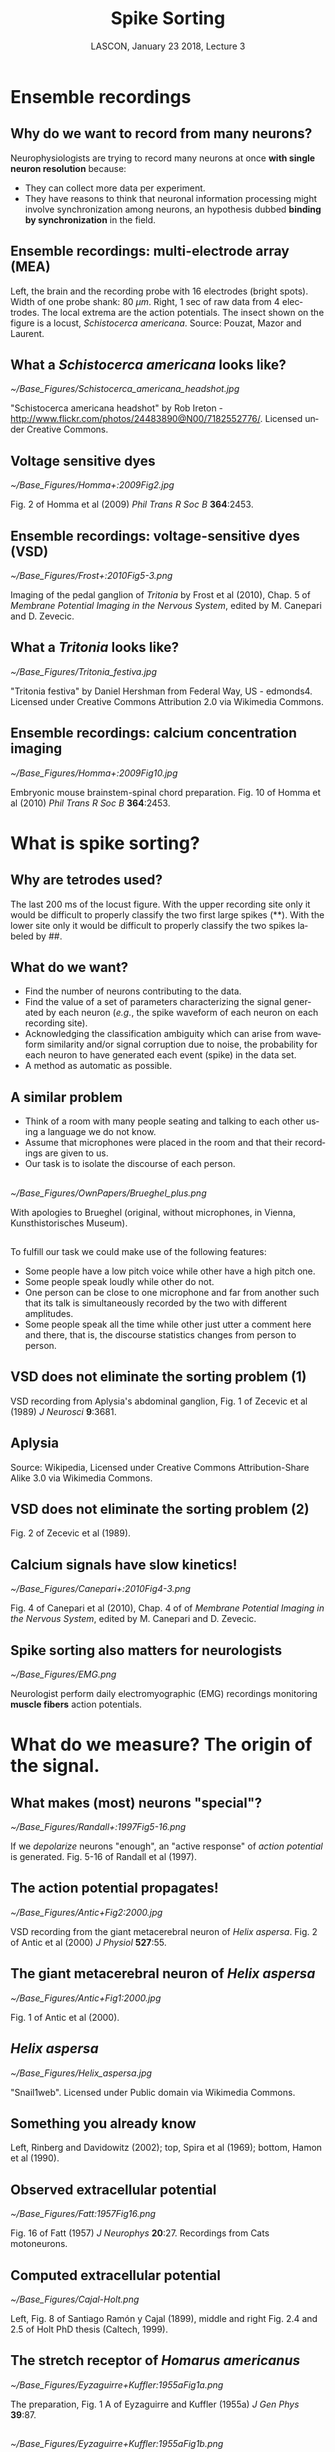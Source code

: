 # -*- ispell-local-dictionary: "american" -*-
#+TITLE: Spike Sorting
#+AUTHOR: @@latex:{\large Christophe Pouzat} \\ \vspace{0.2cm}MAP5, Paris-Descartes University and CNRS\\ \vspace{0.2cm} \texttt{christophe.pouzat@parisdescartes.fr}@@
#+DATE: LASCON, January 23 2018, Lecture 3
#+OPTIONS: H:2 tags:nil
#+EXCLUDE_TAGS: noexport
#+LANGUAGE: en
#+SELECT_TAGS: export
#+LATEX_CLASS: beamer
#+LATEX_CLASS_OPTIONS: [presentation]
#+BEAMER_HEADER: \setbeamercovered{invisible}
#+BEAMER_HEADER: \AtBeginSection[]{\begin{frame}<beamer>\frametitle{Where are we ?}\tableofcontents[currentsection]\end{frame}}
#+BEAMER_HEADER: \beamertemplatenavigationsymbolsempty
#+STARTUP: beamer
#+COLUMNS: %45ITEM %10BEAMER_ENV(Env) %10BEAMER_ACT(Act) %4BEAMER_COL(Col) %8BEAMER_OPT(Opt)
#+STARTUP: indent
#+PROPERTY: header-args :eval no-export


* Ensemble recordings
** Why do we want to record from many neurons?
Neurophysiologists are trying to record many neurons at once *with single neuron resolution* because:
+ They can collect more data per experiment.
+ They have reasons to think that neuronal information processing might involve synchronization among neurons, an hypothesis dubbed *binding by synchronization* in the field.

** Ensemble recordings: multi-electrode array (MEA)
#+BEGIN_CENTER
#+ATTR_LaTeX: :width 0.75\textwidth
[[./imgs/BrainProbeData.png]]
#+END_CENTER
Left, the brain and the recording probe with 16 electrodes (bright spots). Width of one probe shank: 80 $\mu m$. Right, 1 sec of raw data from 4 electrodes. The local extrema are  the action potentials. The insect shown on the figure is a locust, /Schistocerca americana/. Source: Pouzat, Mazor and Laurent.

** What a /Schistocerca americana/ looks like?
#+BEGIN_CENTER
#+ATTR_LaTeX: :width 0.4\textwidth
[[~/Base_Figures/Schistocerca_americana_headshot.jpg]]
#+END_CENTER
"Schistocerca americana headshot" by Rob Ireton - http://www.flickr.com/photos/24483890@N00/7182552776/. Licensed under Creative Commons.

** Voltage sensitive dyes
#+BEGIN_CENTER
#+ATTR_LaTeX: :width 0.7\textwidth
[[~/Base_Figures/Homma+:2009Fig2.jpg]]
#+END_CENTER
Fig. 2 of Homma et al (2009) /Phil Trans R Soc B/ \textbf{364}:2453.

** Ensemble recordings: voltage-sensitive dyes (VSD)
#+BEGIN_CENTER
#+ATTR_LaTeX: :width 1.0\textwidth
[[~/Base_Figures/Frost+:2010Fig5-3.png]]
#+END_CENTER
Imaging of the pedal ganglion of /Tritonia/ by Frost et al (2010), Chap. 5 of /Membrane Potential Imaging in the Nervous System/, edited by M. Canepari and D. Zevecic.

** What a /Tritonia/ looks like?
#+BEGIN_CENTER
#+ATTR_LaTeX: :width 0.9\textwidth
[[~/Base_Figures/Tritonia_festiva.jpg]]
#+END_CENTER
"Tritonia festiva" by Daniel Hershman from Federal Way, US - edmonds4. Licensed under Creative Commons Attribution 2.0 via Wikimedia Commons.

** Ensemble recordings: calcium concentration imaging
#+BEGIN_CENTER
#+ATTR_LaTeX: :width 0.5\textwidth
[[~/Base_Figures/Homma+:2009Fig10.jpg]]
#+END_CENTER
Embryonic mouse brainstem-spinal chord preparation. Fig. 10 of Homma et al (2010) /Phil Trans R Soc B/ \textbf{364}:2453.  

* What is spike sorting?
** Why are tetrodes used?

#+ATTR_LaTeX: :width 0.75\textwidth
[[./imgs/BrainProbeDataZoom.png]]

The last 200 ms of the locust figure. With the upper recording site only it would be difficult to properly classify the two first large
spikes (**). With the lower site only it would be difficult to properly classify the two spikes labeled by ##.

** What do we want?

+ Find the number of neurons contributing to the data.
+ Find the value of a set of parameters characterizing the signal generated by each neuron (/e.g./, the spike waveform of each neuron on each recording site).
+ Acknowledging the classification ambiguity which can arise from waveform similarity and/or signal corruption due to noise, the probability for each neuron to have generated each event (spike) in the data set.
+ A method as automatic as possible.

** A similar problem 
+ Think of a room with many people seating and talking to each other using a language we do not know.
+ Assume that microphones were placed in the room and that their recordings are given to us.
+ Our task is to isolate the discourse of each person.

** 
#+BEGIN_CENTER
#+ATTR_LaTeX: :width 0.8\textwidth
[[~/Base_Figures/OwnPapers/Brueghel_plus.png]]
#+END_CENTER
With apologies to Brueghel (original, without microphones, in Vienna, Kunsthistorisches Museum).

** 
To fulfill our task we could make use of the following features:
- Some people have a low pitch voice while other have a high
  pitch one.
- Some people speak loudly while other do not.
- One person can be close to one microphone and far from another
  such that its talk is simultaneously recorded by the two with
  different amplitudes. 
- Some people speak all the time while other just utter a
  comment here and there, that is, the discourse statistics changes
  from person to person.

** VSD does not eliminate the sorting problem (1)
#+BEGIN_CENTER
#+ATTR_LaTeX: :width 0.75\textwidth
[[file:~/Base_Figures/Zecevic+1989Fig1.png]]
#+END_CENTER

VSD recording from Aplysia's abdominal ganglion, Fig. 1 of Zecevic et al (1989) /J Neurosci/ \textbf{9}:3681.

** Aplysia
#+BEGIN_CENTER
#+ATTR_LaTeX: :width 0.75\textwidth
[[file:~/Base_Figures/Aplysia_californica.jpg]]
#+END_CENTER

Source: Wikipedia, Licensed under Creative Commons Attribution-Share Alike 3.0 via Wikimedia Commons.

** VSD does not eliminate the sorting problem (2)
#+BEGIN_CENTER
#+ATTR_LaTeX: :width 0.7\textwidth
[[file:~/Base_Figures/Zecevic+1989Fig2.png]]
#+END_CENTER

Fig. 2 of Zecevic et al (1989).

** Calcium signals have slow kinetics!
#+BEGIN_CENTER
#+ATTR_LaTeX: :width 0.75\textwidth
[[~/Base_Figures/Canepari+:2010Fig4-3.png]]
#+END_CENTER

Fig. 4 of Canepari et al (2010), Chap. 4 of of /Membrane Potential Imaging in the Nervous System/, edited by M. Canepari and D. Zevecic.

** Spike sorting also matters for neurologists
#+BEGIN_CENTER
#+ATTR_LaTeX: :width 0.75\textwidth
[[~/Base_Figures/EMG.png]]
#+END_CENTER
Neurologist perform daily electromyographic (EMG) recordings monitoring *muscle fibers* action potentials.

* What do we measure? The origin of the signal.

** What makes (most) neurons "special"?
#+BEGIN_CENTER
#+ATTR_LaTeX: :width 0.6\textwidth
[[~/Base_Figures/Randall+:1997Fig5-16.png]]
#+END_CENTER

If we /depolarize/ neurons "enough", an "active response" of /action potential/ is generated. Fig. 5-16 of Randall et al (1997).

** The action potential propagates!
#+BEGIN_CENTER
#+ATTR_LaTeX: :width 0.8\textwidth
[[~/Base_Figures/Antic+Fig2:2000.jpg]]
#+END_CENTER

VSD recording from the giant metacerebral neuron of /Helix aspersa/. Fig. 2 of Antic et al (2000) /J Physiol/ \textbf{527}:55. 

** The giant metacerebral neuron of /Helix aspersa/
#+BEGIN_CENTER
#+ATTR_LaTeX: :width 0.7\textwidth
[[~/Base_Figures/Antic+Fig1:2000.jpg]]
#+END_CENTER
Fig. 1 of Antic et al (2000).

** /Helix aspersa/
#+BEGIN_CENTER
#+ATTR_LaTeX: :width 0.7\textwidth
[[~/Base_Figures/Helix_aspersa.jpg]]
#+END_CENTER
"Snail1web". Licensed under Public domain via Wikimedia Commons.

** Something you already know
#+BEGIN_CENTER
[[file:imgs/RoachFig.png]]
#+END_CENTER
Left, Rinberg and Davidowitz (2002); top, Spira et al (1969); bottom, Hamon et al (1990).

** Observed extracellular potential
#+BEGIN_CENTER
#+ATTR_LaTeX: :width 0.7\textwidth
[[~/Base_Figures/Fatt:1957Fig16.png]]
#+END_CENTER

Fig. 16 of Fatt (1957) /J Neurophys/ \textbf{20}:27. Recordings from Cats motoneurons.

** Computed extracellular potential
#+BEGIN_SRC sh :eval no-export :exports none
cd /home/xtof/Base_Figures
montage CajalFig8.png Holt1999Fig2-4.png Holt1999Fig2-5.png -geometry +4+4+4 Cajal-Holt.png
#+END_SRC

#+BEGIN_CENTER
#+ATTR_LaTeX: :width 1.0\textwidth
[[~/Base_Figures/Cajal-Holt.png]]
#+END_CENTER
Left, Fig. 8 of Santiago Ramón y Cajal (1899), middle and right Fig. 2.4 and 2.5 of Holt PhD thesis (Caltech, 1999).

** The stretch receptor of /Homarus americanus/
#+BEGIN_CENTER
#+ATTR_LaTeX: :width 0.7\textwidth
[[~/Base_Figures/Eyzaguirre+Kuffler:1955aFig1a.png]]
#+END_CENTER
The preparation, Fig. 1 A of Eyzaguirre and Kuffler (1955a) /J Gen Phys/ \textbf{39}:87. 

** 
#+BEGIN_CENTER
#+ATTR_LaTeX: :width 0.7\textwidth
[[~/Base_Figures/Eyzaguirre+Kuffler:1955aFig1b.png]]
#+END_CENTER

Fig. 1 B of Eyzaguirre and Kuffler (1955a).

** /Homarus americanus/
#+BEGIN_CENTER
#+ATTR_LaTeX: :width 0.7\textwidth
[[~/Base_Figures/Yellow-lobster.jpg]]
#+END_CENTER

"Yellow-lobster". Licensed under Creative Commons Attribution-Share Alike 3.0 via Wikimedia Commons.

** Mismatch between somatic and axonal AP?
#+BEGIN_CENTER
#+ATTR_LaTeX: :width 1.0\textwidth
[[~/Base_Figures/EK1955bF13.png]]
#+END_CENTER

Fig. 13 of Eyzaguirre and Kuffler (1955b) /J Gen Phys/ \textbf{39}:121.

** This is not an invertebrate peculiarity
#+BEGIN_CENTER
#+ATTR_LaTeX: :width 0.5\textwidth
[[~/Base_Figures/Sakmann+Stuart:2009Fig5.png]]
#+END_CENTER

Fig. 7 of Sakmann and Stuart (2009) in /Single-Channel Recording/, edited by B Sakmann and E Neher, Springer

** 
#+BEGIN_CENTER
#+ATTR_LaTeX: :width 0.6\textwidth
[[~/Base_Figures/Williams+Stuart:1999Fig5.jpg]]
#+END_CENTER

Fig. 5 of Williams and Stuart (1999) /J Physiol/ \textbf{521}:467.

** No more than a HH model is required
#+BEGIN_CENTER
#+ATTR_LaTeX: :width 0.7\textwidth
[[~/Base_Figures/Cooley+Dodge1966Fig5.png]]
#+END_CENTER

Fig. 5 of Cooley and Dodge (1966) /Biophys J/ \textbf{6}:583.

** 
#+BEGIN_CENTER
#+ATTR_LATEX: :width 0.85\textwidth
[[file:imgs/TraubEtAl_cas1b_enC_out_plot-1.png]]
#+END_CENTER

CA3 pyramidal cell simulation. After Traub et al (1994). Current injected in the soma. Voltage response in the soma and dendrite (blue), axon initial segment (red), axon (black).

** My conclusion
- Extracellular recordings from regions with neurons having different "sizes", like the neo-cortex, result in a biased sampling of the neuronal populations.
- Since what goes on in the soma is not necessarily what goes on in the axon and since the extracellular potential is dominated by what goes on in the former, we might get wrong output estimations from extracellular recordings. 

** What happens when the diameter increases?
#+BEGIN_CENTER
#+ATTR_LaTeX: :width 0.7\textwidth
[[~/Base_Figures/Goldstein+Rall:1974Fig10.png]]
#+END_CENTER

Numerical model, Fig. 10 of Goldstein and Rall (1974) /Biophys J/ \textbf{14}:731.

** Reflected AP can happen!
#+BEGIN_CENTER
#+ATTR_LaTeX: :width 0.8\textwidth
[[~/Base_Figures/Antic+Fig5:2000.jpg]]
#+END_CENTER

Fig. 5 of Antic et al (2000). 

* A short history of spike sorting

** Sorting by eye
#+BEGIN_CENTER
#+ATTR_LaTeX: :width 0.5\textwidth
[[~/Base_Figures/Hartline+Graham1932Fig4.png]]
#+END_CENTER
As soon as the "the all-or-nothing response of sensory nerve fibres" was established by Adrian and Forbes (1922), neurophysiologists started doing sorting by eye using the spike amplitude as a feature. Fig. 4 of Hartline and Graham (1932) /J Cell Comp Physiol/ \textbf{1}:277. /Limulus polyphemus/ recording.

** What a /Limulus polyphemus/ looks like?
#+BEGIN_CENTER
#+ATTR_LaTeX: :width 0.7\textwidth
[[~/Base_Figures/Limulus_polyphemus.jpg]]
#+END_CENTER
"Limulus polyphemus (aq.)" by Hans Hillewaert - Own work. Licensed under Creative Commons Attribution-Share Alike 4.0 via Wikimedia Commons.

** Automatic window discriminator (1963)
#+BEGIN_CENTER
#+ATTR_LaTeX: :width 0.6\textwidth
[[~/Base_Figures/Poggio+Mountcastle1963Fig4.png]]
#+END_CENTER
Fig. 4 of Poggio and Mountcastle (1963) /J Neurophys/ \textbf{26}:775. /In vivo/ recordings from monkeys thalamic neurons.

** Template matching (1964)
#+BEGIN_CENTER
#+ATTR_LaTeX: :width 0.7\textwidth
[[~/Base_Figures/Gerstein+Clark1964Fig1.png]]
#+END_CENTER
Fig. 1 of Gerstein and Clark (1964) /Science/ \textbf{143}:1325. Dorsal cochlear nucleus recordings from anesthetized cats.

** 
#+BEGIN_CENTER
#+ATTR_LaTeX: :width 0.7\textwidth
[[./imgs/comparaison-motifs.png]]
#+END_CENTER

Concentrate on part B. 3 templates are subtracted from the same event. Top: event (black) and template (gray); bottom: event-template (in red the residual sum of squares).


** Dimension reduction and cluster membership (1965)
#+BEGIN_CENTER
#+ATTR_LaTeX: :width 1.0\textwidth
[[~/Base_Figures/Simon1965Fig1-3.png]]
#+END_CENTER
Fig. 1-3 of Simon (1965) /Electroenceph clin Neurophysiol/ \textbf{18}:192. 

** A modern version of dimension reduction
#+BEGIN_CENTER
#+ATTR_LaTeX: :width 0.7\textwidth
[[./imgs/dim-red.png]]
#+END_CENTER

** Superposition resolution (1972)
#+BEGIN_CENTER
#+ATTR_LaTeX: :width 0.4\textwidth
[[~/Base_Figures/Prochazka+1972Fig3.png]]
#+END_CENTER
Fig. 3 of Prochazka et al (1972) /Electroenceph clin Neurophysiol/ \textbf{32}:95. 

** A modern version of superposition resolution
#+BEGIN_CENTER
#+ATTR_LaTeX: :width 0.7\textwidth
[[./imgs/superposition.png]]
#+END_CENTER

** Multi-channel linear filter: principle
#+BEGIN_CENTER
#+ATTR_LaTeX: :width 0.7\textwidth
[[./imgs/PouzatFilterFig.png]]
#+END_CENTER

** 
\small
You can reconstruct the figure with the following waveforms:
+ *Neuron 1*: electrode 1 (-1,2,1,0,0,0,0,0,0) and electrode 2 (0,0,0,0,0,0,-1,2,-1).
+ *Neuron 2*: electrode 1 (-1,2,1,0,0,0,0,0,0) and electrode 2 (0,0,0,-1,2,-1,0,0,0).
And the following filters:
+ *Neuron 1*: electrode 1 (-1/2,1,1/2,0,0,0,0,0,0) and electrode 2 (0,0,0,0,0,0,-1/2,1,-1/2).
+ *Neuron 2*: electrode 1 (-1/2,1,1/2,0,0,0,0,0,0) and electrode 2 (0,0,0,-1/2,1,-1/2,0,0,0).
Given signals $E_1(t)$ and $E_2(t)$ on electrode 1 and 2, the output of filter 1 (responding to Neuron 1) is:
\footnotesize
\[F_1(t) = -E_1(t-1)/2+E_1(t)-E_1(t+1)/2-E_2(t+5)/2+E_2(t+6)-E_2(t+7)/2 \, .\]
\normalsize

** Multi-channel linear filter (1975)
#+BEGIN_CENTER
#+ATTR_LaTeX: :width 0.8\textwidth
[[~/Base_Figures/Roberts+Hartline1975Fig2.png]]
#+END_CENTER
Fig. 2 of Roberts and Hartline (1975) /Brain Res/ \textbf{94}:141. 

** Waveform changes during bursts (1973)
#+BEGIN_CENTER
#+ATTR_LaTeX: :width 0.6\textwidth
[[~/Base_Figures/Calvin1973Fig2.png]]
#+END_CENTER
Fig. 2 of Calvin (1972) /Electroenceph clin Neurophysiol/ \textbf{34}:94. 

** McNaughton, O'Keefe and Barnes solution (1983)
#+BEGIN_CENTER
#+ATTR_LaTeX: :width 1.0\textwidth
[[~/Base_Figures/McNaughton+1983Fig1b.png]]
#+END_CENTER
Part of the Introduction and Fig. 1 of McNaughton et al (1983) /J Neurosci Methods/ \textbf{8}:391.

** 
#+BEGIN_CENTER
#+ATTR_LaTeX: :width 0.7\textwidth
[[~/Base_Figures/McNaughton+1983Fig2and3.png]]
#+END_CENTER
Fig. 2 and 3 of McNaughton et al (1983)

** 
#+BEGIN_CENTER
#+ATTR_LaTeX: :width 1.0\textwidth
[[~/Base_Figures/McNaughton+1983Fig5.png]]
#+END_CENTER
Fig. 5 of McNaughton et al (1983)

** Sampling jitter (1984)
#+BEGIN_CENTER
#+ATTR_LaTeX: :width 0.7\textwidth
[[~/Base_Figures/McGill+Dorfman1984Fig1.png]]
#+END_CENTER
Fig. 1 of McGill and Dorfman (1984) /IEEE Trans Biomed Eng/ \textbf{31}:462. *EMG recordings*.

** Sampling jitter correction
#+BEGIN_CENTER
#+ATTR_LaTeX: :width 0.65\textwidth
[[~/Base_Figures/OwnPapers/PouzatEtAl_Fig4_2002.png]]
#+END_CENTER
Fig. 4 of Pouzat et al (2002) /J Neurosci Methods/ \textbf{122}:43.

** Sophisticated visualization tools (late 80s early 90s)
#+BEGIN_CENTER
#+ATTR_LaTeX: :width 1.0\textwidth
[[~/Base_Figures/ScatterMatrix.png]]
#+END_CENTER
A scatter plot matrix obtained with =GGobi= (www.ggobi.org).

** Automatic clustering: K-means
#+BEGIN_CENTER
#+ATTR_LaTeX: :width 0.65\textwidth
[[~/Base_Figures/Hastie+2009K-means.png]]
#+END_CENTER
Hastie et al (2009) /The Elements of Statistical Learning/. Springer. p 510.

** 
#+BEGIN_CENTER
#+ATTR_LaTeX: :width 0.65\textwidth
[[~/Base_Figures/Hastie+2009Fig14-6.png]]
#+END_CENTER
Fig. 14.6 of Hastie et al (2009).

** Gaussian Mixture Model (GMM)
GMM can be viewed as "refined" and "softer" version of the K-means. Here an individual observation is assumed to arise from the following procedure, with $K$ components in the mixture:
1. Draw the mixture component $j \in \{1,\ldots,K\}$ with probabilities $\{\pi_1,\ldots,\pi_K\}$ ($\sum_{i=1}^K \pi_i = 1$).
2. Given $j$, draw the observation $Y\in \mathbb{R}^p$ from a (multivariate) Gaussian distribution with pdf:\[\phi_{\mu_j,\Sigma_j}(y) = \frac{1}{(2 \pi)^{p/2}|\Sigma_j|^{1/2}} \exp\left(-\frac{1}{2}(y-\mu_j)^T\Sigma_j^{-1}(y-\mu_j)\right)\, .\]
The $N$ observation are assumed to be drawn independently an identically. 

The pdf of $y \in \mathbb{R}^p$ can then be written as:
\[p_Y(y) = \sum_{j=1}^K \pi_j \phi_{\mu_j,\Sigma_j}(y)\, .\]

** 
GMM inference: Expectation-Maximization (1)
Let us consider a simple case in dimension 1 with two components. We have:
+ $Y_1 \sim \mathcal{N}(\mu_1,\sigma_1^2)$
+ $Y_2 \sim \mathcal{N}(\mu_2,\sigma_2^2)$
+ $Y = (1-Z) Y_1 + Z Y_2$ 
where $Z \in \{0,1\}$ with $\mathrm{Pr}(Z=1) = \pi$. The density of $Y$ is then:
\[p_Y(y) = (1-\pi) \phi_{\mu_1,\sigma_1}(y) + \pi \phi_{\mu_2,\sigma_2}(y)\]
and the (log-)likelihood, when an IID sampe of size $N$ has been observed, is:
\[l(\pi,\mu_1,\sigma_1,\mu_2,\sigma_2) = \sum_{i=1}^{N} \ln\left[(1-\pi) \phi_{\mu_1,\sigma_1}(y_i) + \pi \phi_{\mu_2,\sigma_2}(y_i)\right] \, .\]

** 
The Expectation-Maximization (EM) algorithm for GMM "augments" the data, doing "as if" the component of origin had been observed, that is as if $(Y,Z)$ instead of simply $Y$ was known. The complete log-likelihood is then:
\small
\begin{displaymath}
\begin{array}{l l l}
l_0(\pi,\mu_1,\sigma_1,\mu_2,\sigma_2) & = & \sum_{i=1}^{N} (1-z_i)\ln \phi_{\mu_1,\sigma_1}(y_i) + z_i \ln \phi_{\mu_2,\sigma_2}(y_i) +\\
& &  \sum_{i=1}^{N} (1-z_i)\ln(1-\pi) + z_i \ln(\pi) \, .
\end{array}
\end{displaymath}
\normalsize
Since the $z_i$ are not known, the EM proceeds in a iterative fashion, by substituting their expected values:
\[\gamma_i = \mathrm{E}(Z_i|\pi,\mu_1,\sigma_1,\mu_2,\sigma_2) = \mathrm{Pr}(Z_i=1|\pi,\mu_1,\sigma_1,\mu_2,\sigma_2) \, ,\]
also called the *responsibility* of the second component for observation $i$. 

** 
#+BEGIN_CENTER
#+ATTR_LaTeX: :width 0.75\textwidth
[[~/Base_Figures/Hastie+2009EM.png]]
#+END_CENTER
Hastie et al (2009) p 275.

** Automatic choice of $K$
The number of components can be automatically chosen by minimizing a penalized likelihood with  *Akaike's Information Criterion* (AIC):
\[K = \arg \min_k -2 l(\hat{\theta}_k) + 2 d(k) \, ,\]
where $\hat{\theta}_k$ stands for maximum likelihood estimator of the set of model parameters and $d(k)$ stands for the dimension (number of parameters) of the model.

Schwarz's *Bayesian Information Criterion* (BIC) tends to work better:
\[K = \arg \min_k -2 l(\hat{\theta}_k) + \ln(N) d(k) \, ,\]
where $N$ is the sample size.

See Chap. 7 of Hastie et al (2009) for more criteria and discussion.

** That's all for today!

Thank you for listening!  

